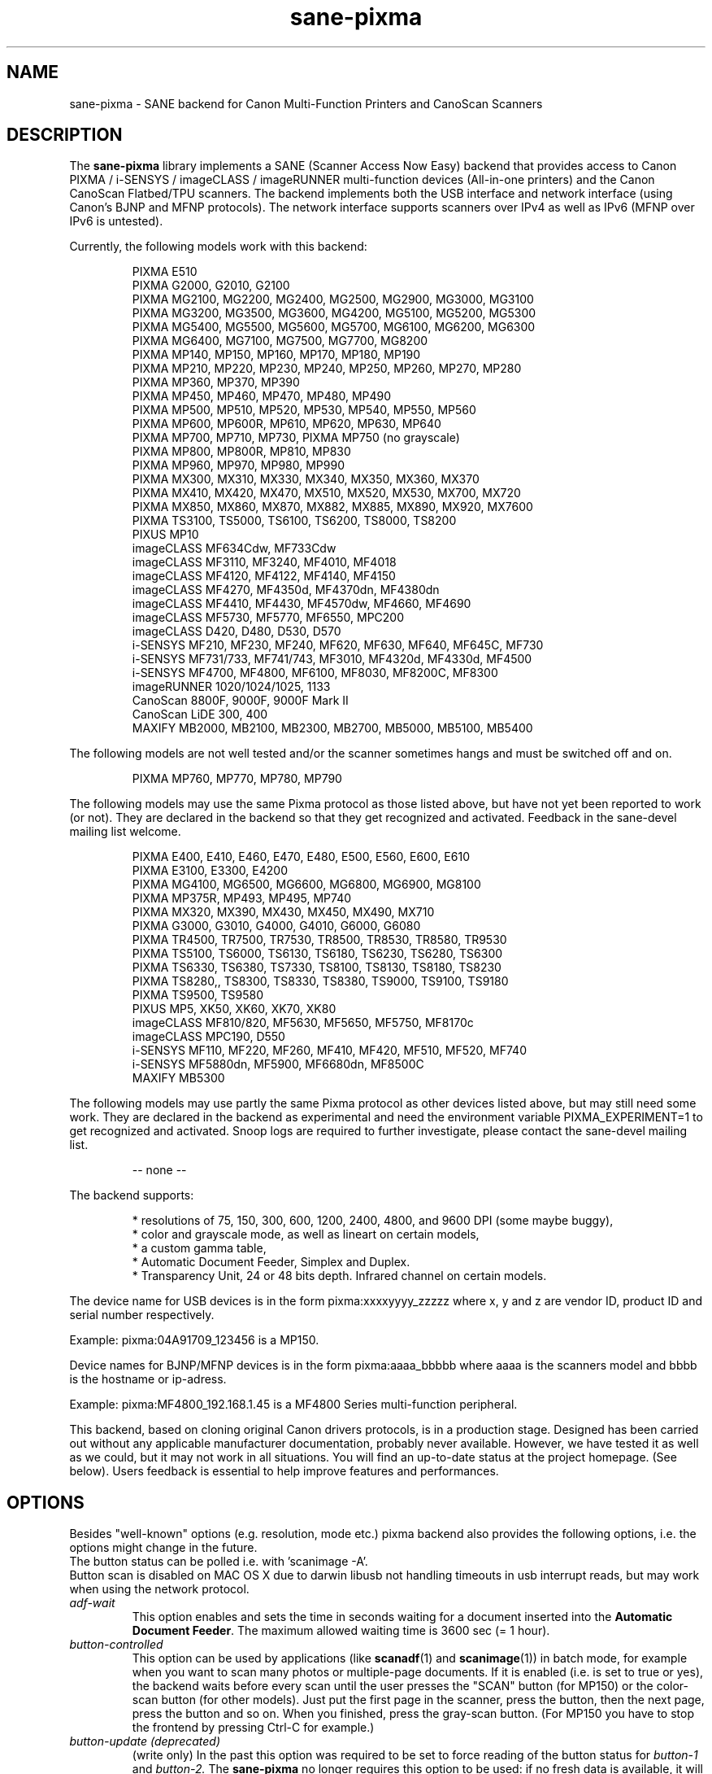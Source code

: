 .TH "sane\-pixma" "5" "13 Feb 2020" "@PACKAGEVERSION@" "SANE Scanner Access Now Easy"
.IX sane\-pixma
.SH NAME
sane\-pixma \- SANE backend for Canon Multi-Function Printers and CanoScan Scanners
.SH DESCRIPTION
The
.B sane\-pixma
library implements a SANE (Scanner Access Now Easy) backend that provides
access to Canon PIXMA / i-SENSYS / imageCLASS / imageRUNNER multi-function
devices (All-in-one printers) and the Canon CanoScan Flatbed/TPU scanners.
The backend implements both the USB interface and network interface
(using Canon's BJNP and MFNP protocols). The network interface supports scanners
over IPv4 as well as IPv6 (MFNP over IPv6 is untested).
.PP
Currently, the following models work with this backend:
.PP
.RS
PIXMA E510
.br
PIXMA G2000, G2010, G2100
.br
PIXMA MG2100, MG2200, MG2400, MG2500, MG2900, MG3000, MG3100
.br
PIXMA MG3200, MG3500, MG3600, MG4200, MG5100, MG5200, MG5300
.br
PIXMA MG5400, MG5500, MG5600, MG5700, MG6100, MG6200, MG6300
.br
PIXMA MG6400, MG7100, MG7500, MG7700, MG8200
.br
PIXMA MP140, MP150, MP160, MP170, MP180, MP190
.br
PIXMA MP210, MP220, MP230, MP240, MP250, MP260, MP270, MP280
.br
PIXMA MP360, MP370, MP390
.br
PIXMA MP450, MP460, MP470, MP480, MP490
.br
PIXMA MP500, MP510, MP520, MP530, MP540, MP550, MP560
.br
PIXMA MP600, MP600R, MP610, MP620, MP630, MP640
.br
PIXMA MP700, MP710, MP730, PIXMA MP750 (no grayscale)
.br
PIXMA MP800, MP800R, MP810, MP830
.br
PIXMA MP960, MP970, MP980, MP990
.br
PIXMA MX300, MX310, MX330, MX340, MX350, MX360, MX370
.br
PIXMA MX410, MX420, MX470, MX510, MX520, MX530, MX700, MX720
.br
PIXMA MX850, MX860, MX870, MX882, MX885, MX890, MX920, MX7600
.br
PIXMA TS3100, TS5000, TS6100, TS6200, TS8000, TS8200
.br
PIXUS MP10
.br
imageCLASS MF634Cdw, MF733Cdw
.br
imageCLASS MF3110, MF3240, MF4010, MF4018
.br
imageCLASS MF4120, MF4122, MF4140, MF4150
.br
imageCLASS MF4270, MF4350d, MF4370dn, MF4380dn
.br
imageCLASS MF4410, MF4430, MF4570dw, MF4660, MF4690
.br
imageCLASS MF5730, MF5770, MF6550, MPC200
.br
imageCLASS D420, D480, D530, D570
.br
i-SENSYS MF210, MF230, MF240, MF620, MF630, MF640, MF645C, MF730
.br
i-SENSYS MF731/733, MF741/743, MF3010, MF4320d, MF4330d, MF4500
.br
i-SENSYS MF4700, MF4800, MF6100, MF8030, MF8200C, MF8300
.br
imageRUNNER 1020/1024/1025, 1133
.br
CanoScan 8800F, 9000F, 9000F Mark II
.br
CanoScan LiDE 300, 400
.br
MAXIFY MB2000, MB2100, MB2300, MB2700, MB5000, MB5100, MB5400
.RE
.PP
The following models are not well tested and/or the scanner sometimes hangs
and must be switched off and on.
.PP
.RS
PIXMA MP760, MP770, MP780, MP790
.RE
.PP
The following models may use the same Pixma protocol as those listed
above, but have not yet been reported to work (or not). They are declared
in the backend so that they get recognized and activated.
Feedback in the sane\-devel mailing list welcome.
.PP
.RS
PIXMA E400, E410, E460, E470, E480, E500, E560, E600, E610
.br
PIXMA E3100, E3300, E4200
.br
PIXMA MG4100, MG6500, MG6600, MG6800, MG6900, MG8100
.br
PIXMA MP375R, MP493, MP495, MP740
.br
PIXMA MX320, MX390, MX430, MX450, MX490, MX710
.br
PIXMA G3000, G3010, G4000, G4010, G6000, G6080
.br
PIXMA TR4500, TR7500, TR7530, TR8500, TR8530, TR8580, TR9530
.br
PIXMA TS5100, TS6000, TS6130, TS6180, TS6230, TS6280, TS6300
.br
PIXMA TS6330, TS6380, TS7330, TS8100, TS8130, TS8180, TS8230
.br
PIXMA TS8280,, TS8300, TS8330, TS8380, TS9000, TS9100, TS9180
.br
PIXMA TS9500, TS9580
.br
PIXUS MP5, XK50, XK60, XK70, XK80
.br
imageCLASS MF810/820, MF5630, MF5650, MF5750, MF8170c
.br
imageCLASS MPC190, D550
.br
i-SENSYS MF110, MF220, MF260, MF410, MF420, MF510, MF520, MF740
.br
i-SENSYS MF5880dn, MF5900, MF6680dn, MF8500C
.br
MAXIFY MB5300
.RE
.PP
The following models may use partly the same Pixma protocol as other devices
listed above, but may still need some work. They are declared in the backend
as experimental and need the environment variable PIXMA_EXPERIMENT=1 to get
recognized and activated. Snoop logs are required to further investigate,
please contact the sane\-devel mailing list.
.PP
.RS
\-\- none \-\-
.RE
.PP
The backend supports:
.PP
.RS
* resolutions of 75, 150, 300, 600, 1200, 2400, 4800, and 9600 DPI (some maybe buggy),
.br
* color and grayscale mode, as well as lineart on certain models,
.br
* a custom gamma table,
.br
* Automatic Document Feeder, Simplex and Duplex.
.br
* Transparency Unit, 24 or 48 bits depth. Infrared channel on certain models.
.RE
.PP
The device name for USB devices is in the form pixma:xxxxyyyy_zzzzz
where x, y and z are vendor ID, product ID and serial number respectively.
.PP
Example: pixma:04A91709_123456 is a MP150.
.PP
Device names for BJNP/MFNP devices is in the form pixma:aaaa_bbbbb
where aaaa is the scanners model and bbbb is the hostname or ip-adress.
.PP
Example: pixma:MF4800_192.168.1.45 is a MF4800 Series multi-function peripheral.
.PP
This backend, based on cloning original Canon drivers protocols, is in
a production stage. Designed has been carried out without any applicable
manufacturer documentation, probably never available. However, we have tested
it as well as we could, but it may not work in all situations. You will find
an up-to-date status at the project homepage. (See below).
Users feedback is essential to help improve features and performances.
.SH OPTIONS
Besides "well-known" options (e.g. resolution, mode etc.) pixma backend also
provides the following options, i.e. the options might change in the future.
.br
The button status can be polled i.e. with 'scanimage \-A'.
.br
Button scan is disabled on MAC OS X due to darwin libusb not handling
timeouts in usb interrupt reads, but may work when using the network protocol.
.TP
.I adf\-wait
This option enables and sets the time in seconds waiting for a document
inserted into the
.BR Automatic
.BR Document
.BR Feeder .
The maximum allowed waiting time is 3600 sec (= 1 hour).
.TP
.I button\-controlled
This option can be used by applications (like
.BR scanadf (1)
and
.BR scanimage (1))
in batch mode, for example when you want to scan many photos or
multiple-page documents. If it is enabled (i.e. is set to true or yes), the
backend waits before every scan until the user presses the "SCAN" button
(for MP150) or the color-scan button (for other models). Just put the
first page in the scanner, press the button, then the next page, press
the button and so on. When you finished, press the gray-scan button. (For
MP150 you have to stop the frontend by pressing Ctrl-C for example.)
.TP
.I button\-update (deprecated)
(write only) In the past this option was required to be set to force
reading of the button status for
.I button\-1
and
.I button\-2.
The
.B sane\-pixma
no longer requires this option to be used: if no fresh data is available, it
will be now requested automatically from the scanner. This option is left for
backward compatibility reasons.
.TP
.I button\-1 button\-2
(read only) These options will return the value of the respective buttons.
value 0 means that the button was not pressed, 1 is returned when the button
was pressed. Some scanners with more than two buttons send the button number
as target.
.TP
.I original
(read only) Returns the value of the type or size of original to be scanned
if the scanner provides that data. Known values of type: 1 = document, 2 = foto,
5 = film. Known values of size: 1 = A4, 2 = Letter, 8 = 10x15, 9 = 13x18, b = auto.
Not all scanners can provide this data.
.TP
.I target
(read only) Returns the value of the target of the scan operation if the scanner
provides that data. The values depend on the scanner type. Known values:
1 = save to disk, 2 = save to pdf, 3 = send to email, 4 = send to application
or 1 = JPEG, 2 = TIFF, 3 = PDF, 4 = Compact PDF. For some scanners this value
is equivalent to the number of the pressed button. Not all scanners can provide
this data.
.TP
.I scan-resolution
(read only) Returns the resolution of the scan operation if the scanner
provides that data. Known values: 1 = 75 dpi, 2 = 150 dpi, 3 = 300 dpi,
4 = 600 dpi. Not all scanners can provide this data.
.SH FILES
.TP
.I @LIBDIR@/libsane\-pixma.a
The static library implementing this backend.
.TP
.I @LIBDIR@/libsane\-pixma.so
The shared library implementing this backend (present on systems that
support dynamic loading).
.TP
.I @CONFIGDIR@/pixma.conf
The backend configuration file (see also description of
.B SANE_CONFIG_DIR
below).
.RS
.PP
The file contains an optional list of networked scanners using the BJNP or MFNP protools
(See below for datails on networking support for scanners). Normally
only scanners that cannot be auto-detected because they are on a different
subnet shall be listed here. If you do not use Linux and your OS does not allow enumeration of
interfaces (i.e. it does not support the getifaddrs() function) you also may need
to add your scanner here as well.
.PP
.I Scanners shall be listed in the configuration file as follows:
.PP
.RS
.I <method>://<host>[:port][/timeout=<value>]
.RE
.PP
where method indicates the protocol used (bjnp is used for inkjet multi-functionals
and mfnp is used for laser multi-functionals).
.PP
host is the hostname or IP address of the scanner, e.g. bjnp://10.0.1.4
for IPv4, bjnp://[2001:888:118e:18e2:21e:8fff:fe36:b64a] for a literal
IPv6-address or bjnp://myscanner.mydomain.org for a hostname.
.PP
The port number is optional and in normally implied by the method.
Port 8610 is the standard port for mfnp, 8612 for bjnp.
.PP
A scanner specific timeout value for the network protocol can be set using the
bjnp-timeout parameter. The value is in ms.
.PP
Define scanners each on a new line.
.PP
More globally applicable timeouts can be set using the bjnp-timeout parameter as follows:
.PP
.RS
.I bjnp-timeout=<value>
.RE
.PP
A timeout defined using bjnp-timeout will apply to the following scanner definitions
in the file. If required the bjnp-timeout setting
can be defined multiple times, where each settng will apply only to the scanners that
follow the setting. The last setting is used for the auto discovered scanners.
If not explicitly set, the default 1000ms setting will apply.
.PP
Setting timeouts should only be required in exceptional cases.
.PP
.RE
.PP
If so desired networking can be disbled as follows:
.RS
.IP -
If the first non-commented line contains
.B networking=no
all networking will be disabled.
This will cause all further statements in the configuration file to be ignored.
.IP -
A line that contains
.B auto_detection=no
will cause auto-detection to be skipped. Explicitely defined network scanners will still be probed.
.SH USB SUPPORT
USB scanners will be auto-detected and require no configuration.
.SH NETWORKING SUPPORT
The pixma backend supports network scanners using the so called Canon BJNP
and MFNP protocols.
.PP
Canon seems to be dropping support for these protocols in recent scanners.
To verify if your scanner supports one of these protocols, check the content of
the _scanner._tcp service entry in mDNS/DNS-SD (using for example  avahi-discover).
If that does not list port 8610
or 8612 your scanner probably does not support the mfmp or bjnp protols.
.PP
Both IPv4 and IPv6 are supported, but IPv6 is as
yet untested with MFNP. Please report your results on the mailing list.
.PP
Configuration is normally not required.
The pixma backend will auto-detect your scanner if it is within
the same subnet as your computer if your OS does support this.
.PP
If your scanner can not be auto-detected, you can add it to the pixma
configuration file (see above).
.SH FIREWALLING FOR NETWORKED SCANNERS
The sane pixma backend communicates with port 8610 for MFNP or port 8612
for BJNP on the scanner. So
you will have to allow outgoing traffic TO port 8610 or 8612 on the
common subnet for scanning.
.PP
Scanner detection is slightly more complicated. The pixma backend sends
a broadcast on all direct connected subnets it can find (provided your OS
allows for enumeration of all netowrk interfaces). The broadcast is sent FROM
port 8612 TO port 8610 or 8612 on the broadcast address of each interface.
The outgoing packets will be allowed by the rule described above.
.PP
Responses from the scanner are sent back to the computer TO port 8612.
Connection tracking however does not see a match as the response does not come
from the broadcast address but from the scanners own address.
For automatic detection of your scanner, you will therefore have to allow
incoming packets TO port 8612 on your computer. This applies to both MFNP and
BJNP.
.PP
So in short: open the firewall for all traffic from your computer to port
8610 (for MFNP) or 8612 (for BJNP)
AND to port 8612 (for both BJNP and MFNP) to your computer.
.PP
With the firewall rules above there is no need to add the scanner to the
pixma.conf file, unless the scanner is on a network that is not directly
connected to your computer.
.SH ENVIRONMENT
.TP
.B SANE_DEBUG_PIXMA
If the library was compiled with debug support enabled, this environment
variable controls the debug level for this backend itself. Higher value increases
the verbosity and includes the information printed at the lower levels.
.RS
0  print nothing (default)
.br
1  print error and warning messages (recommended)
.br
2  print informational messages
.br
3  print debug-level messages
.br
4  print verbose debug-level messages
.br
11 dump USB traffic
.br
21 full dump USB traffic
.br
.RE
.TP
.B SANE_DEBUG_BJNP
If the library was compiled with debug support enabled, this environment
variable controls the debug level for the
.B BJNP and MFNP
network protocols for this backend. Higher value increases
the verbosity and includes the information printed at the lower levels.
.RS
0 print nothing (default)
.br
1 Print error and warning messages (recommended)
.br
2 Print high level function tracing information
.br
3 Print more detailed protocol tracing information
.br
4 Print protocol headers
.br
5 Print full protocol contents
.RE
.TP
.B PIXMA_EXPERIMENT
Setting to a non-zero value will enable the support for experimental models.
You should also set SANE_DEBUG_PIXMA to 11.
.TP
.B SANE_CONFIG_DIR
This environment variable specifies the list of directories that may
contain the configuration file.  Under UNIX, the directories are
separated by a colon (`:'), under OS/2, they are separated by a
semi-colon (`;').  If this variable is not set, the configuration file
is searched in two default directories: first, the current working
directory (".") and then in @CONFIGDIR@.  If the value of the
environment variable ends with the directory separator character, then
the default directories are searched after the explicitly specified
directories.  For example, setting
.B SANE_CONFIG_DIR
to "/tmp/config:" would result in directories "tmp/config", ".", and
"@CONFIGDIR@" being searched (in this order).
.SH "SEE ALSO"
.BR sane (7),
.BR sane\-dll (5),
.PP
In case of trouble with a recent Pixma model, try the latest code for
the pixma backend, available in the Sane git repository at:
.br
.I https://gitlab.com/sane-project/backends.git
.PP
You can also post into the Sane-devel mailing list for support.

.SH AUTHORS
Wittawat Yamwong, Nicolas Martin, Dennis Lou, Louis Lagendijk, Rolf Bensch
.PP
We would like to thank all testers and helpers. Without them we could not be
able to write subdrivers for models we don't have. See also the project
homepage.
